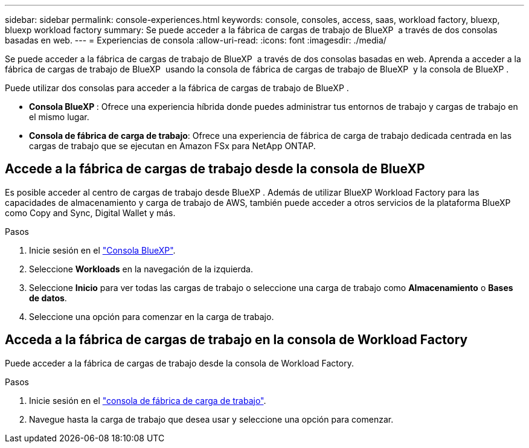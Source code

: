 ---
sidebar: sidebar 
permalink: console-experiences.html 
keywords: console, consoles, access, saas, workload factory, bluexp, bluexp workload factory 
summary: Se puede acceder a la fábrica de cargas de trabajo de BlueXP  a través de dos consolas basadas en web. 
---
= Experiencias de consola
:allow-uri-read: 
:icons: font
:imagesdir: ./media/


[role="lead"]
Se puede acceder a la fábrica de cargas de trabajo de BlueXP  a través de dos consolas basadas en web. Aprenda a acceder a la fábrica de cargas de trabajo de BlueXP  usando la consola de fábrica de cargas de trabajo de BlueXP  y la consola de BlueXP .

Puede utilizar dos consolas para acceder a la fábrica de cargas de trabajo de BlueXP .

* *Consola BlueXP *: Ofrece una experiencia híbrida donde puedes administrar tus entornos de trabajo y cargas de trabajo en el mismo lugar.
* *Consola de fábrica de carga de trabajo*: Ofrece una experiencia de fábrica de carga de trabajo dedicada centrada en las cargas de trabajo que se ejecutan en Amazon FSx para NetApp ONTAP.




== Accede a la fábrica de cargas de trabajo desde la consola de BlueXP 

Es posible acceder al centro de cargas de trabajo desde BlueXP . Además de utilizar BlueXP Workload Factory para las capacidades de almacenamiento y carga de trabajo de AWS, también puede acceder a otros servicios de la plataforma BlueXP como Copy and Sync, Digital Wallet y más.

.Pasos
. Inicie sesión en el link:https://console.bluexp.netapp.com["Consola BlueXP"^].
. Seleccione *Workloads* en la navegación de la izquierda.
. Seleccione *Inicio* para ver todas las cargas de trabajo o seleccione una carga de trabajo como *Almacenamiento* o *Bases de datos*.
. Seleccione una opción para comenzar en la carga de trabajo.




== Acceda a la fábrica de cargas de trabajo en la consola de Workload Factory

Puede acceder a la fábrica de cargas de trabajo desde la consola de Workload Factory.

.Pasos
. Inicie sesión en el link:https://console.workloads.netapp.com["consola de fábrica de carga de trabajo"^].
. Navegue hasta la carga de trabajo que desea usar y seleccione una opción para comenzar.

